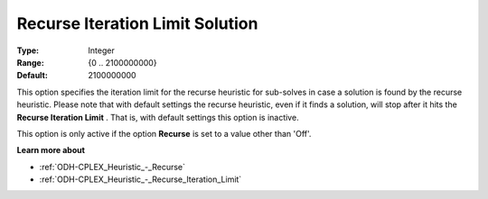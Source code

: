 .. _ODH-CPLEX_Heuristic_-_Recurse_Iteration_Limit_Solution:


Recurse Iteration Limit Solution
================================



:Type:	Integer	
:Range:	{0 .. 2100000000}	
:Default:	2100000000	



This option specifies the iteration limit for the recurse heuristic for sub-solves in case a solution is found by the recurse heuristic. Please note that with default settings the recurse heuristic, even if it finds a solution, will stop after it hits the **Recurse Iteration Limit** . That is, with default settings this option is inactive.



This option is only active if the option **Recurse**  is set to a value other than 'Off'.



**Learn more about** 

*	:ref:`ODH-CPLEX_Heuristic_-_Recurse`  
*	:ref:`ODH-CPLEX_Heuristic_-_Recurse_Iteration_Limit`  
